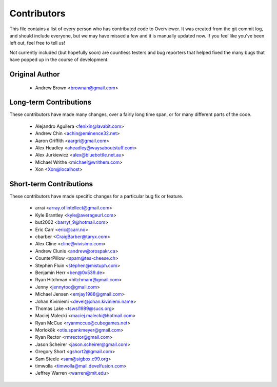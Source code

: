 ============
Contributors
============

This file contains a list of every person who has contributed code to
Overviewer. It was created from the git commit log, and should include
everyone, but we may have missed a few and it is manually updated
now. If you feel like you've been left out, feel free to tell us!

Not currently included (but hopefully soon) are countless testers and bug
reporters that helped fixed the many bugs that have popped up in the course of
development.

---------------
Original Author
---------------

 * Andrew Brown <brownan@gmail.com>

-------------------------
Long-term Contributions
-------------------------

These contributors have made many changes, over a fairly long time span, or
for many different parts of the code.

 * Alejandro Aguilera <fenixin@lavabit.com>
 * Andrew Chin <achin@eminence32.net>
 * Aaron Griffith <aargri@gmail.com>
 * Alex Headley <aheadley@waysaboutstuff.com>
 * Alex Jurkiewicz <alex@bluebottle.net.au>
 * Michael Writhe <michael@writhem.com>
 * Xon <Xon@localhost>

------------------------
Short-term Contributions
------------------------

These contributors have made specific changes for a particular bug fix or
feature.

 * arrai <array.of.intellect@gmail.com>
 * Kyle Brantley <kyle@averageurl.com>
 * but2002 <barryt_9@hotmail.com>
 * Eric Carr <eric@carr.no>
 * cbarber <CraigBarber@taryx.com>
 * Alex Cline <cline@vivisimo.com>
 * Andrew Clunis <andrew@orospakr.ca>
 * CounterPillow <spam@tes-cheese.ch>
 * Stephen Fluin <stephen@mistuph.com>
 * Benjamin Herr <ben@0x539.de>
 * Ryan Hitchman <hitchmanr@gmail.com>
 * Jenny <jennytoo@gmail.com>
 * Michael Jensen <emjay1988@gmail.com>
 * Johan Kiviniemi <devel@johan.kiviniemi.name>
 * Thomas Lake <tswsl1989@sucs.org>
 * Maciej Malecki <maciej.malecki@hotmail.com>
 * Ryan McCue <ryanmccue@cubegames.net>
 * Morlok8k <otis.spankmeyer@gmail.com>
 * Ryan Rector <rmrector@gmail.com>
 * Jason Scheirer <jason.scheirer@gmail.com>
 * Gregory Short <gshort2@gmail.com>
 * Sam Steele <sam@sigbox.c99.org>
 * timwolla <timwolla@mail.develfusion.com>
 * Jeffrey Warren <warren@mit.edu>
